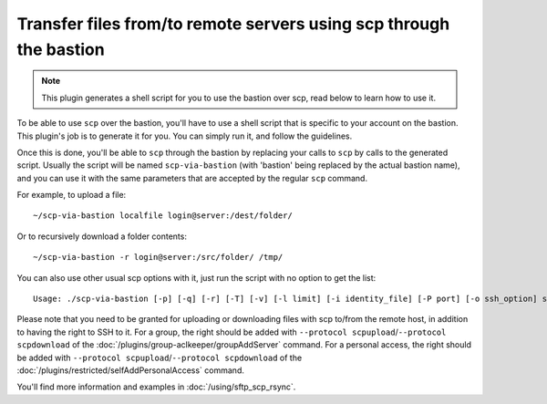 Transfer files from/to remote servers using scp through the bastion
===================================================================

.. note::

   This plugin generates a shell script for you to use the bastion over scp, read below to learn how to use it.

To be able to use ``scp`` over the bastion, you'll have to use a shell script that is specific
to your account on the bastion. This plugin's job is to generate it for you.
You can simply run it, and follow the guidelines.

Once this is done, you'll be able to ``scp`` through the bastion by replacing your calls to ``scp``
by calls to the generated script. Usually the script will be named ``scp-via-bastion`` (with 'bastion'
being replaced by the actual bastion name), and you can use it with the same parameters that are
accepted by the regular ``scp`` command.

For example, to upload a file::

   ~/scp-via-bastion localfile login@server:/dest/folder/

Or to recursively download a folder contents::

   ~/scp-via-bastion -r login@server:/src/folder/ /tmp/

You can also use other usual scp options with it, just run the script with no option to get the list::

   Usage: ./scp-via-bastion [-p] [-q] [-r] [-T] [-v] [-l limit] [-i identity_file] [-P port] [-o ssh_option] source target

Please note that you need to be granted for uploading or downloading files
with scp to/from the remote host, in addition to having the right to SSH to it.
For a group, the right should be added with ``--protocol scpupload``/``--protocol scpdownload`` of the :doc:`/plugins/group-aclkeeper/groupAddServer` command.
For a personal access, the right should be added with ``--protocol scpupload``/``--protocol scpdownload`` of the :doc:`/plugins/restricted/selfAddPersonalAccess` command.

You'll find more information and examples in :doc:`/using/sftp_scp_rsync`.
